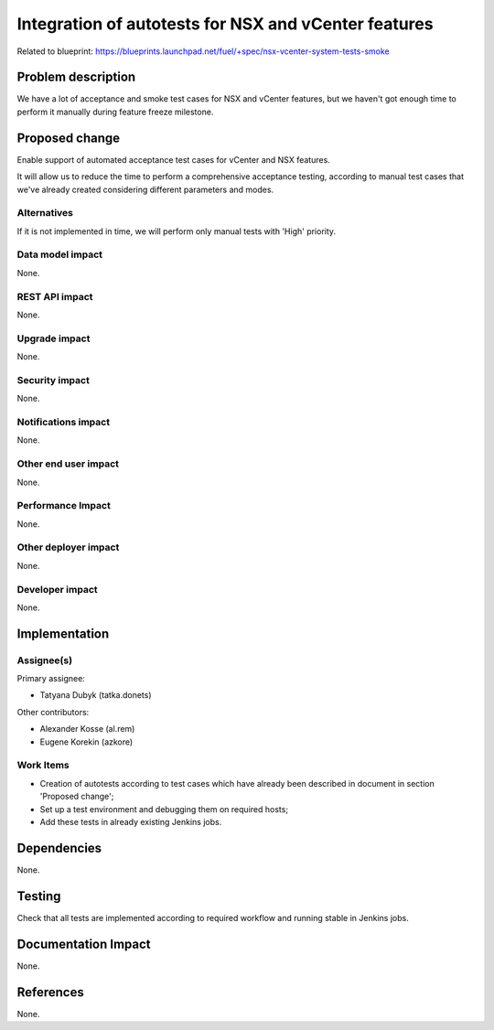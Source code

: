 =====================================================
Integration of autotests for NSX and vCenter features
=====================================================

Related to blueprint:
https://blueprints.launchpad.net/fuel/+spec/nsx-vcenter-system-tests-smoke

Problem description
===================

We have a lot of acceptance and smoke test cases for NSX and vCenter features,
but we haven't got enough time to perform it manually during feature freeze
milestone.

Proposed change
===============

Enable support of automated acceptance test cases for vCenter and NSX features.

It will allow us to reduce the time to perform a comprehensive acceptance
testing, according to manual test cases that we've already created
considering different parameters and modes.

Alternatives
------------

If it is not implemented in time, we will perform only manual tests with
'High' priority.

Data model impact
-----------------

None.

REST API impact
---------------

None.

Upgrade impact
--------------

None.

Security impact
---------------

None.

Notifications impact
--------------------

None.

Other end user impact
---------------------

None.

Performance Impact
------------------

None.

Other deployer impact
---------------------

None.

Developer impact
----------------

None.


Implementation
==============

Assignee(s)
-----------

Primary assignee:

* Tatyana Dubyk (tatka.donets)

Other contributors:

* Alexander Kosse (al.rem)
* Eugene Korekin (azkore)

Work Items
----------

* Creation of autotests according to test cases which have already been
  described in document in section 'Proposed change';
* Set up a test environment and debugging them on required hosts;
* Add these tests in already existing Jenkins jobs.

Dependencies
============

None.

Testing
=======

Check that all tests are implemented according to required workflow
and running stable in Jenkins jobs.

Documentation Impact
====================

None.

References
==========

None.